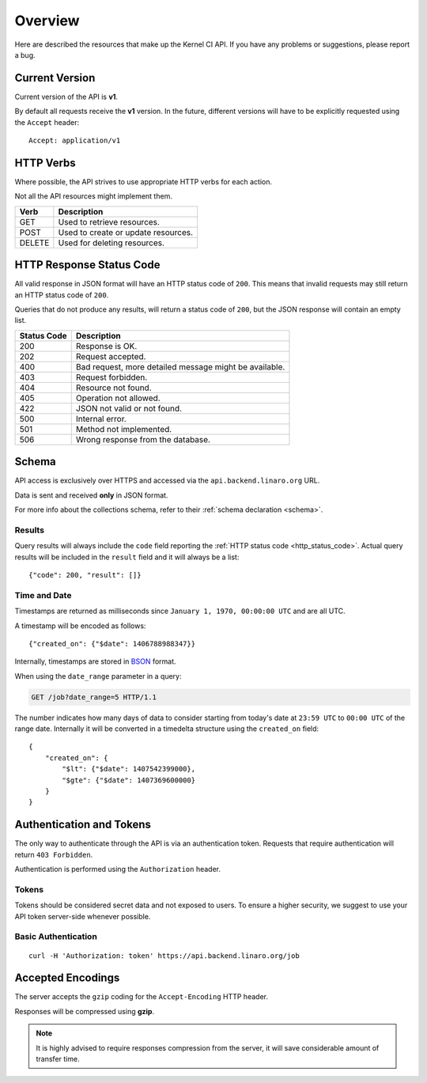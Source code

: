 Overview
========

Here are described the resources that make up the Kernel CI API.
If you have any problems or suggestions, please report a bug.


Current Version
---------------

Current version of the API is **v1**.

By default all requests receive the **v1** version. In the future, different
versions will have to be explicitly requested using the ``Accept`` header: ::

    Accept: application/v1

HTTP Verbs
----------

Where possible, the API strives to use appropriate HTTP verbs for each action.

Not all the API resources might implement them.

+--------+-------------------------------------+
| Verb   | Description                         |
+========+=====================================+
| GET    | Used to retrieve resources.         |
+--------+-------------------------------------+
| POST   | Used to create or update resources. |
+--------+-------------------------------------+
| DELETE | Used for deleting resources.        |
+--------+-------------------------------------+

.. _http_status_code:

HTTP Response Status Code
-------------------------

All valid response in JSON format will have an HTTP status code of ``200``.
This means that invalid requests may still return an HTTP status code of
``200``.

Queries that do not produce any results, will return a status code of ``200``,
but the JSON response will contain an empty list.

+-------------+--------------------------------------------------------+
| Status Code | Description                                            |
+=============+========================================================+
| 200         | Response is OK.                                        |
+-------------+--------------------------------------------------------+
| 202         | Request accepted.                                      |
+-------------+--------------------------------------------------------+
| 400         | Bad request, more detailed message might be available. |
+-------------+--------------------------------------------------------+
| 403         | Request forbidden.                                     |
+-------------+--------------------------------------------------------+
| 404         | Resource not found.                                    |
+-------------+--------------------------------------------------------+
| 405         | Operation not allowed.                                 |
+-------------+--------------------------------------------------------+
| 422         | JSON not valid or not found.                           |
+-------------+--------------------------------------------------------+
| 500         | Internal error.                                        |
+-------------+--------------------------------------------------------+
| 501         | Method not implemented.                                |
+-------------+--------------------------------------------------------+
| 506         | Wrong response from the database.                      |
+-------------+--------------------------------------------------------+

.. _intro_schema:

Schema
------

API access is exclusively over HTTPS and accessed via the
``api.backend.linaro.org`` URL.

Data is sent and received **only** in JSON format.

For more info about the collections schema, refer to their :ref:`schema declaration <schema>`.

.. _intro_schema_results:

Results
*******

Query results will always include the ``code`` field reporting the
:ref:`HTTP status code <http_status_code>`. Actual query results
will be included in the ``result`` field and it will always be a list: ::

    {"code": 200, "result": []}

.. _intro_schema_time_date:

Time and Date
*************

Timestamps are returned as milliseconds since ``January 1, 1970, 00:00:00
UTC`` and are all UTC.

A timestamp will be encoded as follows: ::

    {"created_on": {"$date": 1406788988347}}

Internally, timestamps are stored in `BSON <http://bsonspec.org/>`_ format.

When using the ``date_range`` parameter in a query:

.. sourcecode:: http

    GET /job?date_range=5 HTTP/1.1

The number indicates how many days of data to consider starting from today's
date at ``23:59 UTC`` to ``00:00 UTC`` of the range date. Internally it will be converted in a timedelta structure using the ``created_on`` field: ::

    {
        "created_on": {
            "$lt": {"$date": 1407542399000},
            "$gte": {"$date": 1407369600000}
        }
    }

Authentication and Tokens
-------------------------

The only way to authenticate through the API is via an authentication token.
Requests that require authentication will return ``403 Forbidden``.

Authentication is performed using the ``Authorization`` header.

Tokens
******

Tokens should be considered secret data and not exposed to users. To ensure
a higher security, we suggest to use your API token server-side whenever
possible.

Basic Authentication
********************

::

    curl -H 'Authorization: token' https://api.backend.linaro.org/job


Accepted Encodings
------------------

The server accepts the ``gzip`` coding for the ``Accept-Encoding`` HTTP header.

Responses will be compressed using **gzip**.

.. note::

    It is highly advised to require responses compression from the server, it
    will save considerable amount of transfer time.

